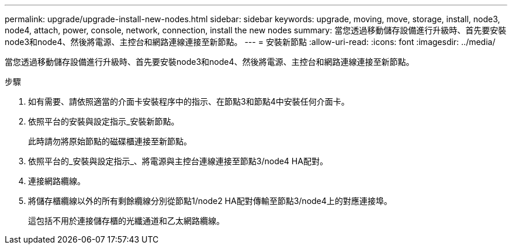 ---
permalink: upgrade/upgrade-install-new-nodes.html 
sidebar: sidebar 
keywords: upgrade, moving, move, storage, install, node3, node4, attach, power, console, network, connection, install the new nodes 
summary: 當您透過移動儲存設備進行升級時、首先要安裝node3和node4、然後將電源、主控台和網路連線連接至新節點。 
---
= 安裝新節點
:allow-uri-read: 
:icons: font
:imagesdir: ../media/


[role="lead"]
當您透過移動儲存設備進行升級時、首先要安裝node3和node4、然後將電源、主控台和網路連線連接至新節點。

.步驟
. 如有需要、請依照適當的介面卡安裝程序中的指示、在節點3和節點4中安裝任何介面卡。
. 依照平台的安裝與設定指示_安裝新節點。
+
此時請勿將原始節點的磁碟櫃連接至新節點。

. 依照平台的_安裝與設定指示_、將電源與主控台連線連接至節點3/node4 HA配對。
. 連接網路纜線。
. 將儲存櫃纜線以外的所有剩餘纜線分別從節點1/node2 HA配對傳輸至節點3/node4上的對應連接埠。
+
這包括不用於連接儲存櫃的光纖通道和乙太網路纜線。


